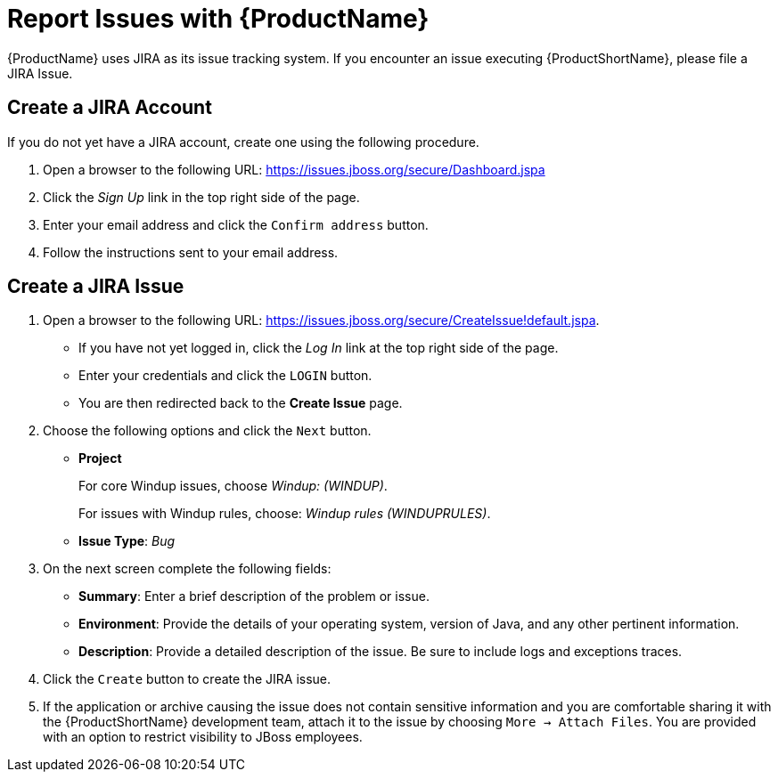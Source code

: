 [[Report-Issues]]
= Report Issues with {ProductName}

{ProductName} uses JIRA as its issue tracking system. If you encounter an issue executing {ProductShortName}, please file a JIRA Issue.

== Create a JIRA Account

If you do not yet have a JIRA account, create one using the following procedure.

. Open a browser to the following URL: https://issues.jboss.org/secure/Dashboard.jspa
. Click the _Sign Up_ link in the top right side of the page.
. Enter your email address and click the `Confirm address` button.
. Follow the instructions sent to your email address.

== Create a JIRA Issue

. Open a browser to the following URL: https://issues.jboss.org/secure/CreateIssue!default.jspa. 

* If you have not yet logged in, click the _Log In_ link at the top right side of the page.
* Enter your credentials and click the `LOGIN` button.
* You are then redirected back to the *Create Issue* page.

. Choose the following options and click the `Next` button.

* *Project* 
+
For core Windup issues, choose _Windup: (WINDUP)_.
+ 
For issues with Windup rules, choose: _Windup rules (WINDUPRULES)_.

* *Issue Type*:  _Bug_

. On the next screen complete the following fields:

* *Summary*: Enter a brief description of the problem or issue.
* *Environment*: Provide the details of your operating system, version of Java, and any other pertinent information.
* *Description*: Provide a detailed description of the issue. Be sure to include logs and exceptions traces.

. Click the `Create` button to create the JIRA issue. 
. If the application or archive causing the issue does not contain sensitive information and you are comfortable sharing it with the {ProductShortName} development team, attach it to the issue by choosing `More -> Attach Files`. You are provided with an option to restrict visibility to JBoss employees.
